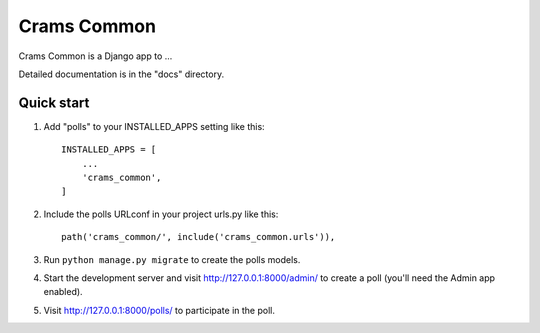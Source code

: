 =====
Crams Common
=====

Crams Common is a Django app to ...

Detailed documentation is in the "docs" directory.

Quick start
-----------

1. Add "polls" to your INSTALLED_APPS setting like this::

    INSTALLED_APPS = [
        ...
        'crams_common',
    ]

2. Include the polls URLconf in your project urls.py like this::

    path('crams_common/', include('crams_common.urls')),

3. Run ``python manage.py migrate`` to create the polls models.

4. Start the development server and visit http://127.0.0.1:8000/admin/
   to create a poll (you'll need the Admin app enabled).

5. Visit http://127.0.0.1:8000/polls/ to participate in the poll.